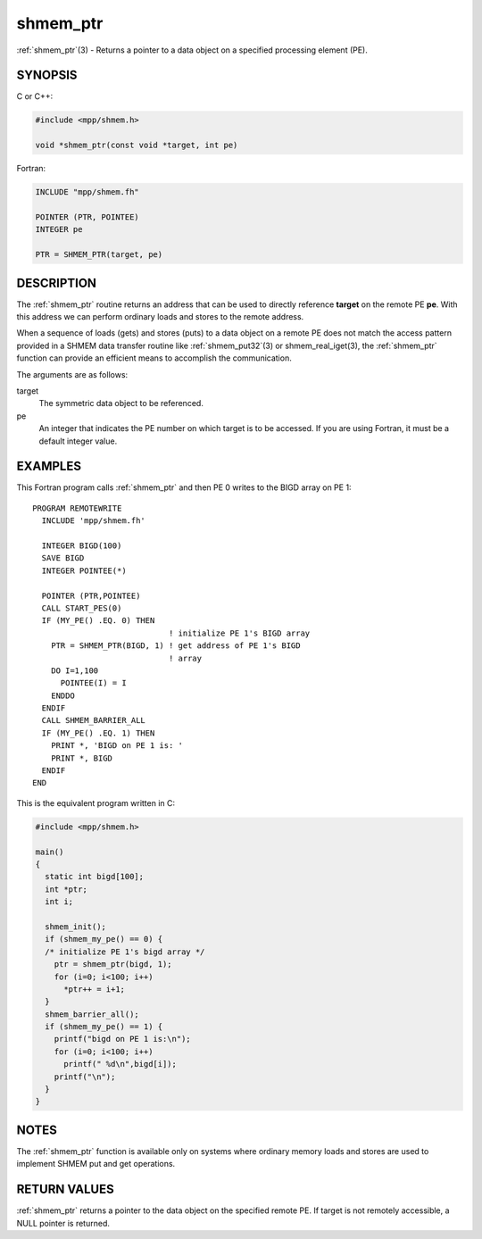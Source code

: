 .. _shmem_ptr:


shmem_ptr
=========

.. include_body

:ref:`shmem_ptr`\ (3) - Returns a pointer to a data object on a specified
processing element (PE).


SYNOPSIS
--------

C or C++:

.. code-block:: c++

   #include <mpp/shmem.h>

   void *shmem_ptr(const void *target, int pe)

Fortran:

.. code-block:: fortran

   INCLUDE "mpp/shmem.fh"

   POINTER (PTR, POINTEE)
   INTEGER pe

   PTR = SHMEM_PTR(target, pe)


DESCRIPTION
-----------

The :ref:`shmem_ptr` routine returns an address that can be used to directly
reference **target** on the remote PE **pe**. With this address we can
perform ordinary loads and stores to the remote address.

When a sequence of loads (gets) and stores (puts) to a data object on a
remote PE does not match the access pattern provided in a SHMEM data
transfer routine like :ref:`shmem_put32`\ (3) or shmem_real_iget\ (3), the
:ref:`shmem_ptr` function can provide an efficient means to accomplish the
communication.

The arguments are as follows:

target
   The symmetric data object to be referenced.

pe
   An integer that indicates the PE number on which target is to be
   accessed. If you are using Fortran, it must be a default integer
   value.


EXAMPLES
--------

This Fortran program calls :ref:`shmem_ptr` and then PE 0 writes to the BIGD
array on PE 1:

::

   PROGRAM REMOTEWRITE
     INCLUDE 'mpp/shmem.fh'

     INTEGER BIGD(100)
     SAVE BIGD
     INTEGER POINTEE(*)

     POINTER (PTR,POINTEE)
     CALL START_PES(0)
     IF (MY_PE() .EQ. 0) THEN
                                ! initialize PE 1's BIGD array
       PTR = SHMEM_PTR(BIGD, 1) ! get address of PE 1's BIGD
                                ! array
       DO I=1,100
         POINTEE(I) = I
       ENDDO
     ENDIF
     CALL SHMEM_BARRIER_ALL
     IF (MY_PE() .EQ. 1) THEN
       PRINT *, 'BIGD on PE 1 is: '
       PRINT *, BIGD
     ENDIF
   END

This is the equivalent program written in C:

.. code-block:: c

   #include <mpp/shmem.h>

   main()
   {
     static int bigd[100];
     int *ptr;
     int i;

     shmem_init();
     if (shmem_my_pe() == 0) {
     /* initialize PE 1's bigd array */
       ptr = shmem_ptr(bigd, 1);
       for (i=0; i<100; i++)
         *ptr++ = i+1;
     }
     shmem_barrier_all();
     if (shmem_my_pe() == 1) {
       printf("bigd on PE 1 is:\n");
       for (i=0; i<100; i++)
         printf(" %d\n",bigd[i]);
       printf("\n");
     }
   }


NOTES
-----

The :ref:`shmem_ptr` function is available only on systems where ordinary
memory loads and stores are used to implement SHMEM put and get
operations.


RETURN VALUES
-------------

:ref:`shmem_ptr` returns a pointer to the data object on the specified remote
PE. If target is not remotely accessible, a NULL pointer is returned.


.. seealso::
   *intro_shmem*\ (3) *shmem_put*\ (3) *shmem_get*\ (3)
